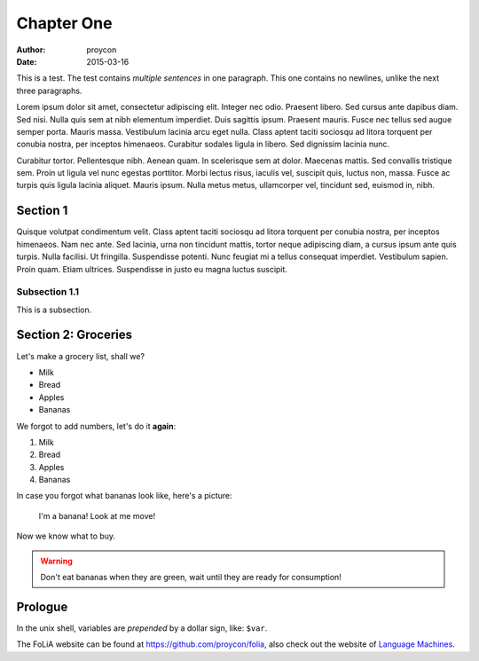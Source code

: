 Chapter One
==============

:Author: proycon
:Date: 2015-03-16

This is a test. The test contains *multiple sentences* in one paragraph. This one contains no newlines, unlike the next three paragraphs.

Lorem ipsum dolor sit amet, consectetur adipiscing elit. Integer nec odio.
Praesent libero. Sed cursus ante dapibus diam. Sed nisi. Nulla quis sem at nibh
elementum imperdiet. Duis sagittis ipsum. Praesent mauris. Fusce nec tellus sed
augue semper porta. Mauris massa. Vestibulum lacinia arcu eget nulla. Class
aptent taciti sociosqu ad litora torquent per conubia nostra, per inceptos
himenaeos. Curabitur sodales ligula in libero. Sed dignissim lacinia nunc. 

Curabitur tortor. Pellentesque nibh. Aenean quam. In scelerisque sem at dolor.
Maecenas mattis. Sed convallis tristique sem. Proin ut ligula vel nunc egestas
porttitor. Morbi lectus risus, iaculis vel, suscipit quis, luctus non, massa.
Fusce ac turpis quis ligula lacinia aliquet. Mauris ipsum. Nulla metus metus,
ullamcorper vel, tincidunt sed, euismod in, nibh. 

Section 1
-------------

Quisque volutpat condimentum velit. Class aptent taciti sociosqu ad litora
torquent per conubia nostra, per inceptos himenaeos. Nam nec ante. Sed lacinia,
urna non tincidunt mattis, tortor neque adipiscing diam, a cursus ipsum ante
quis turpis. Nulla facilisi. Ut fringilla. Suspendisse potenti. Nunc feugiat mi
a tellus consequat imperdiet. Vestibulum sapien. Proin quam. Etiam ultrices.
Suspendisse in justo eu magna luctus suscipit. 

Subsection 1.1
~~~~~~~~~~~~~~~

This is a subsection.

Section 2: Groceries
-------------------------

Let's make a grocery list, shall we?

- Milk
- Bread
- Apples
- Bananas

We forgot to add numbers, let's do it **again**:

1) Milk
2) Bread
3) Apples
4) Bananas

In case you forgot what bananas look like, here's a picture:

.. figure:: http://upload.wikimedia.org/wikipedia/commons/thumb/1/1c/Bananas_white_background.jpg/440px-Bananas_white_background.jpg 
   
   I'm a banana! Look at me move!

Now we know what to buy.

.. WARNING:: Don't eat bananas when they are green, wait until they are ready for consumption!

Prologue
----------

In the unix shell, variables are *prepended* by a dollar sign, like: ``$var``.

The FoLiA website can be found at https://github.com/proycon/folia, also check
out the website of `Language Machines <http://cls.ru.nl/languagemachines>`_.



